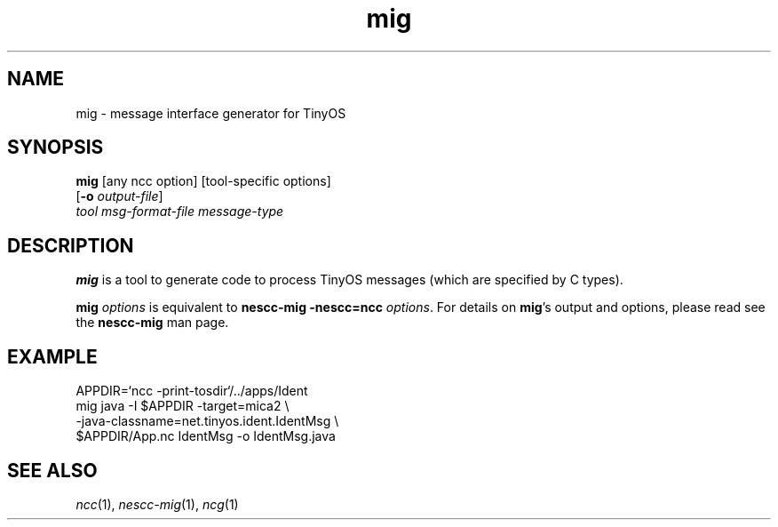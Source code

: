 .TH mig 1 "April 27, 2004"
.LO 1
.SH NAME

mig - message interface generator for TinyOS
.SH SYNOPSIS

\fBmig\fR [any ncc option] [tool-specific options]
    [\fB-o\fR \fIoutput-file\fR]
    \fItool\fR \fImsg-format-file\fR \fImessage-type\fR
.SH DESCRIPTION

\fBmig\fR is a tool to generate code to process TinyOS messages (which
are specified by C types). 

\fBmig \fIoptions\fR is equivalent to \fBnescc-mig -nescc=ncc
\fIoptions\fR. For details on \fBmig\fR's output and options, please read
see the \fBnescc-mig\fR man page.

.SH EXAMPLE

    APPDIR=`ncc -print-tosdir`/../apps/Ident
    mig java -I $APPDIR -target=mica2 \\
      -java-classname=net.tinyos.ident.IdentMsg \\
      $APPDIR/App.nc IdentMsg -o IdentMsg.java
.SH SEE ALSO

.IR ncc (1),
.IR nescc-mig (1),
.IR ncg (1)
